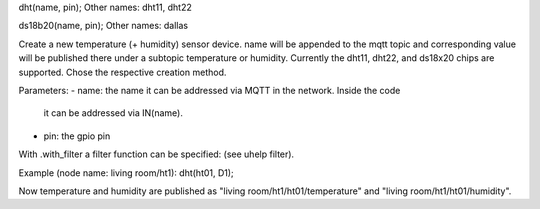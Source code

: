 dht(name, pin);
Other names: dht11, dht22

ds18b20(name, pin);
Other names: dallas

Create a new temperature (+ humidity) sensor device.
name will be appended to the mqtt topic and corresponding
value will be published there under a subtopic temperature
or humidity.
Currently the dht11, dht22, and ds18x20 chips are supported. Chose
the respective creation method.

Parameters:
- name: the name it can be addressed via MQTT in the network. Inside the code
  it can be addressed via IN(name).
- pin: the gpio pin

With .with_filter a filter function can be specified: (see uhelp filter).

Example (node name: living room/ht1):
dht(ht01, D1);

Now temperature and humidity are published as
"living room/ht1/ht01/temperature" and "living room/ht1/ht01/humidity".